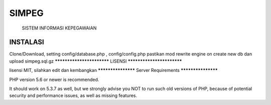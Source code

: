 ###################
SIMPEG
###################

 SISTEM INFORMASI KEPEGAWAIAN

*******************
INSTALASI
*******************

Clone/Download, setting config/database.php , config/config.php
pastikan mod rewrite engine on
create new db dan upload simpeg.sql.gz
**************************
LISENSI
**************************

lisensi MIT,
silahkan edit dan kembangkan
*******************
Server Requirements
*******************

PHP version 5.6 or newer is recommended.

It should work on 5.3.7 as well, but we strongly advise you NOT to run
such old versions of PHP, because of potential security and performance
issues, as well as missing features.

